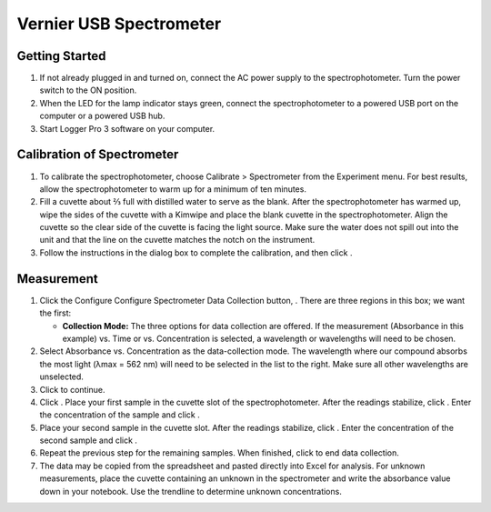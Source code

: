 Vernier USB Spectrometer
========================

Getting Started
---------------

1. If not already plugged in and turned on, connect the AC power supply
   to the spectrophotometer. Turn the power switch to the ON position.

2. When the LED for the lamp indicator stays green, connect the
   spectrophotometer to a powered USB port on the computer or a powered
   USB hub.

3. Start Logger Pro 3 software on your computer.

Calibration of Spectrometer
---------------------------

1. To calibrate the spectrophotometer, choose Calibrate > Spectrometer
   from the Experiment menu. For best results, allow the
   spectrophotometer to warm up for a minimum of ten minutes.

2. Fill a cuvette about ⅔ full with distilled water to serve as the
   blank. After the spectrophotometer has warmed up, wipe the sides of
   the cuvette with a Kimwipe and place the blank cuvette in the
   spectrophotometer. Align the cuvette so the clear side of the cuvette
   is facing the light source. Make sure the water does not spill out
   into the unit and that the line on the cuvette matches the notch on
   the instrument.

3. Follow the instructions in the dialog box to complete the
   calibration, and then click |vernier-ok.png|.

Measurement
-----------

1. Click the Configure Configure Spectrometer Data Collection button,
   |vernier-data-collection.png|. There are three regions in this box;
   we want the first:

   -  **Collection Mode:** The three options for data collection are
      offered. If the measurement (Absorbance in this example) vs. Time
      or vs. Concentration is selected, a wavelength or wavelengths will
      need to be chosen.

2. Select Absorbance vs. Concentration as the data-collection mode. The
   wavelength where our compound absorbs the most light (λmax = 562 nm)
   will need to be selected in the list to the right. Make sure all
   other wavelengths are unselected.

3. Click |vernier-ok.png| to continue.

4. Click |vernier-collect.png|. Place your first sample in the cuvette
   slot of the spectrophotometer. After the readings stabilize, click
   |vernier-keep.png|. Enter the concentration of the sample and click
   |vernier-ok.png|.

5. Place your second sample in the cuvette slot. After the readings
   stabilize, click |vernier-keep.png|. Enter the concentration of the
   second sample and click |vernier-ok.png|.

6. Repeat the previous step for the remaining samples. When finished,
   click |vernier-stop.png| to end data collection.

7. The data may be copied from the spreadsheet and pasted directly into
   Excel for analysis. For unknown measurements, place the cuvette
   containing an unknown in the spectrometer and write the absorbance
   value down in your notebook. Use the trendline to determine unknown
   concentrations.

.. |vernier-ok.png| image:: images/vernier-ok.png
   :width: 50px
.. |vernier-data-collection.png| image:: images/vernier-data-collection.png
   :width: 20px
.. |vernier-collect.png| image:: images/vernier-collect.png
   :width: 50px
.. |vernier-keep.png| image:: images/vernier-keep.png
   :width: 50px
.. |vernier-stop.png| image:: images/vernier-stop.png
   :width: 50px
